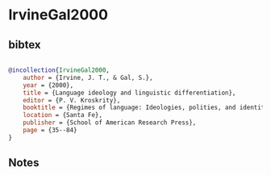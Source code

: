 * IrvineGal2000




** bibtex

#+NAME: bibtex
#+BEGIN_SRC bibtex

@incollection{IrvineGal2000,
    author = {Irvine, J. T., & Gal, S.},
    year = {2000},
    title = {Language ideology and linguistic differentiation},
    editor = {P. V. Kroskrity},
    booktitle = {Regimes of language: Ideologies, polities, and identities},
    location = {Santa Fe},
    publisher = {School of American Research Press},
    page = {35--84}
}

#+END_SRC




** Notes

